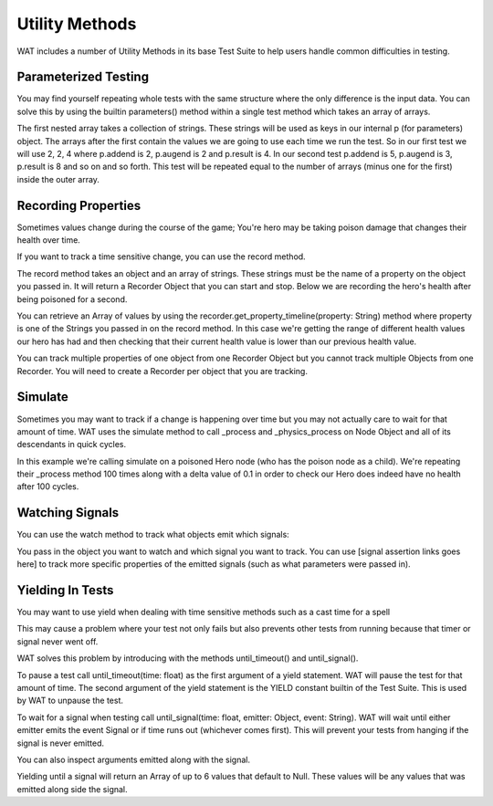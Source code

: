 Utility Methods
================

WAT includes a number of Utility Methods in its base Test Suite to help users handle common difficulties in testing.

**********************
Parameterized Testing
**********************

You may find yourself repeating whole tests with the same structure where the only difference is the input data. You can solve this
by using the builtin parameters() method within a single test method which takes an array of arrays.

.. image:: imgs/calc_test.png

The first nested array takes a collection of strings. These strings will be used as keys in our internal p (for parameters) object. The arrays
after the first contain the values we are going to use each time we run the test. So in our first test we will use 2, 2, 4 where p.addend is 2,
p.augend is 2 and p.result is 4. In our second test p.addend is 5, p.augend is 3, p.result is 8 and so on and so forth. This test will be repeated
equal to the number of arrays (minus one for the first) inside the outer array.

.. image:: imgs/calc_test_repeated.png

*********************
Recording Properties
*********************

Sometimes values change during the course of the game; You're hero may be taking poison damage that changes their health over time.

If you want to track a time sensitive change, you can use the record method.

.. image:: imgs/hero.png

The record method takes an object and an array of strings. These strings must be the name of a property on the object you passed in. It will
return a Recorder Object that you can start and stop. Below we are recording the hero's health after being poisoned for a second.

.. image:: imgs/recorder_test.png

You can retrieve an Array of values by using the recorder.get_property_timeline(property: String) method where property is one of the Strings you passed
in on the record method. In this case we're getting the range of different health values our hero has had and then checking that their current health value
is lower than our previous health value.

You can track multiple properties of one object from one Recorder Object but you cannot track multiple Objects from one Recorder. You will need to create
a Recorder per object that you are tracking.

*********
Simulate
*********

Sometimes you may want to track if a change is happening over time but you may not actually care to wait for that amount of time. WAT uses the
simulate method to call _process and _physics_process on Node Object and all of its descendants in quick cycles. 

.. image:: imgs/hero.png
.. image:: imgs/simulate.png

In this example we're calling simulate on a poisoned Hero node (who has the poison node as a child). We're repeating their _process method 100 times
along with a delta value of 0.1 in order to check our Hero does indeed have no health after 100 cycles.


*****************
Watching Signals
*****************

You can use the watch method to track what objects emit which signals:

.. image:: imgs/watching.png

You pass in the object you want to watch and which signal you want to track. You can use [signal assertion links goes here] to track
more specific properties of the emitted signals (such as what parameters were passed in).

******************
Yielding In Tests
******************

You may want to use yield when dealing with time sensitive methods such as a cast time for a spell 

.. image:: imgs/spell.png

This may cause a problem where your test not only fails but also prevents other tests from running because that timer or signal never went off. 

WAT solves this problem by introducing with the methods until_timeout() and until_signal().

.. image:: imgs/casted_spell.png

To pause a test call until_timeout(time: float) as the first argument of a yield statement. WAT will pause the test for that amount of time. The second
argument of the yield statement is the YIELD constant builtin of the Test Suite. This is used by WAT to unpause the test. 

.. image:: imgs/spell_casted_signal.png

To wait for a signal when testing call until_signal(time: float, emitter: Object, event: String). WAT will wait until either emitter emits the event Signal
or if time runs out (whichever comes first). This will prevent your tests from hanging if the signal is never emitted.

You can also inspect arguments emitted along with the signal.

.. image:: imgs/emit_values.png

Yielding until a signal will return an Array of up to 6 values that default to Null. These values will be any values that was emitted along side the
signal.
